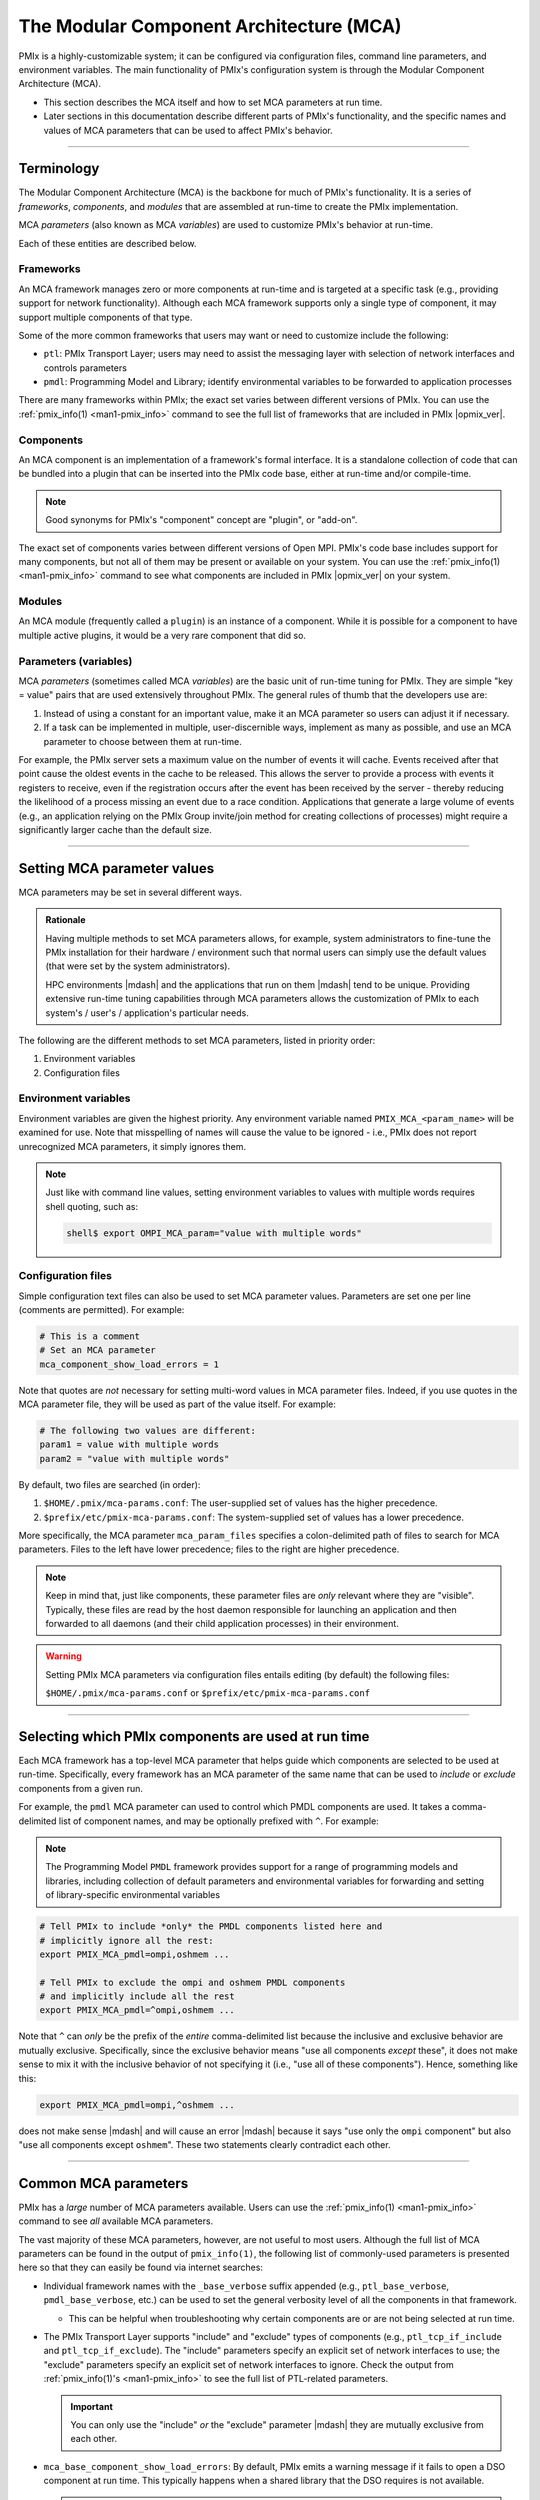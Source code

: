 .. _label-mca:

The Modular Component Architecture (MCA)
========================================

PMIx is a highly-customizable system; it can be configured via
configuration files, command line parameters, and environment
variables.  The main functionality of PMIx's configuration system
is through the Modular Component Architecture (MCA).

* This section describes the MCA itself and how to set MCA parameters at
  run time.
* Later sections in this documentation describe different parts of
  PMIx's functionality, and the specific names and values of MCA
  parameters that can be used to affect PMIx's behavior.

/////////////////////////////////////////////////////////////////////////

Terminology
-----------

The Modular Component Architecture (MCA) is the backbone for much of
PMIx's functionality.  It is a series of *frameworks*,
*components*, and *modules* that are assembled at run-time to create
the PMIx implementation.

MCA *parameters* (also known as MCA *variables*) are used to customize
PMIx's behavior at run-time.

Each of these entities are described below.

Frameworks
^^^^^^^^^^

An MCA framework manages zero or more components at run-time and is
targeted at a specific task (e.g., providing support for network
functionality).  Although each MCA framework supports only a single
type of component, it may support multiple components of that type.

Some of the more common frameworks that users may want or need to
customize include the following:

* ``ptl``: PMIx Transport Layer; users may need to assist the
  messaging layer with selection of network interfaces and
  controls parameters
* ``pmdl``: Programming Model and Library; identify environmental
  variables to be forwarded to application processes

There are many frameworks within PMIx; the exact set varies
between different versions of PMIx.  You can use the
:ref:`pmix_info(1) <man1-pmix_info>` command to see the full list of
frameworks that are included in PMIx |opmix_ver|.

Components
^^^^^^^^^^

An MCA component is an implementation of a framework's formal
interface.  It is a standalone collection of code that can be bundled
into a plugin that can be inserted into the PMIx code base, either
at run-time and/or compile-time.

.. note:: Good synonyms for PMIx's "component" concept are
          "plugin", or "add-on".

The exact set of components varies between different versions of Open
MPI.  PMIx's code base includes support for many components, but
not all of them may be present or available on your system.  You can
use the :ref:`pmix_info(1) <man1-pmix_info>` command to see what
components are included in PMIx |opmix_ver| on your system.

Modules
^^^^^^^

An MCA module (frequently called a ``plugin``) is an instance of a
component.  While it is possible for a component to have multiple
active plugins, it would be a very rare component that did so.

Parameters (variables)
^^^^^^^^^^^^^^^^^^^^^^

MCA *parameters* (sometimes called MCA *variables*) are the basic unit
of run-time tuning for PMIx.  They are simple "key = value" pairs
that are used extensively throughout PMIx.  The general rules of
thumb that the developers use are:

#. Instead of using a constant for an important value, make it an MCA
   parameter so users can adjust it if necessary.
#. If a task can be implemented in multiple, user-discernible ways,
   implement as many as possible, and use an MCA parameter to
   choose between them at run-time.

For example, the PMIx server sets a maximum value on the number of
events it will cache. Events received after that point cause the
oldest events in the cache to be released. This allows the server
to provide a process with events it registers to receive, even if
the registration occurs after the event has been received by the
server - thereby reducing the likelihood of a process missing an
event due to a race condition. Applications that generate a large
volume of events (e.g., an application relying on the PMIx Group
invite/join method for creating collections of processes) might
require a significantly larger cache than the default size.

/////////////////////////////////////////////////////////////////////////

.. _label-running-setting-mca-param-values:

Setting MCA parameter values
----------------------------

MCA parameters may be set in several different ways.

.. admonition:: Rationale
   :class: tip

   Having multiple methods to set MCA parameters allows, for example,
   system administrators to fine-tune the PMIx installation for
   their hardware / environment such that normal users can simply use
   the default values (that were set by the system administrators).

   HPC environments |mdash| and the applications that run on them
   |mdash| tend to be unique.  Providing extensive run-time tuning
   capabilities through MCA parameters allows the customization of
   PMIx to each system's / user's / application's particular
   needs.

The following are the different methods to set MCA parameters, listed
in priority order:

#. Environment variables
#. Configuration files


Environment variables
^^^^^^^^^^^^^^^^^^^^^

Environment variables are given the highest priority.  Any environment variable
named ``PMIX_MCA_<param_name>`` will be examined for use. Note that
misspelling of names will cause the value to be ignored - i.e.,
PMIx does not report unrecognized MCA parameters, it simply ignores
them.

.. note:: Just like with command line values, setting environment
          variables to values with multiple words requires shell
          quoting, such as:

          .. code-block:: sh

             shell$ export OMPI_MCA_param="value with multiple words"


Configuration files
^^^^^^^^^^^^^^^^^^^

Simple configuration text files can also be used to set MCA
parameter values.  Parameters are set one per line (comments are
permitted).  For example:

.. code-block:: ini

   # This is a comment
   # Set an MCA parameter
   mca_component_show_load_errors = 1

Note that quotes are *not* necessary for setting multi-word values
in MCA parameter files.  Indeed, if you use quotes in the MCA
parameter file, they will be used as part of the value itself.  For
example:

.. code-block:: ini

   # The following two values are different:
   param1 = value with multiple words
   param2 = "value with multiple words"

By default, two files are searched (in order):

#. ``$HOME/.pmix/mca-params.conf``: The user-supplied set of
   values has the higher precedence.
#. ``$prefix/etc/pmix-mca-params.conf``: The system-supplied set
   of values has a lower precedence.

More specifically, the MCA parameter ``mca_param_files`` specifies a
colon-delimited path of files to search for MCA parameters.  Files to
the left have lower precedence; files to the right are higher
precedence.

.. note:: Keep in mind that, just like components, these parameter
          files are *only* relevant where they are "visible". Typically,
          these files are read by the host daemon responsible for
          launching an application and then forwarded to all
          daemons (and their child application processes) in their
          environment.

.. warning:: Setting PMIx MCA parameters via configuration files
             entails editing (by default) the following files:

             ``$HOME/.pmix/mca-params.conf`` or
             ``$prefix/etc/pmix-mca-params.conf``

/////////////////////////////////////////////////////////////////////////

.. _label-running-selecting-framework-components:

Selecting which PMIx components are used at run time
--------------------------------------------------------

Each MCA framework has a top-level MCA parameter that helps guide
which components are selected to be used at run-time.  Specifically,
every framework has an MCA parameter of the same name that can be used
to *include* or *exclude* components from a given run.

For example, the ``pmdl`` MCA parameter can used to control which PMDL
components are used.  It takes a comma-delimited list of component
names, and may be optionally prefixed with ``^``.  For example:

.. note:: The Programming Model ``PMDL`` framework provides support
  for a range of programming models and libraries, including collection
  of default parameters and environmental variables for forwarding and
  setting of library-specific environmental variables

.. code-block:: sh

   # Tell PMIx to include *only* the PMDL components listed here and
   # implicitly ignore all the rest:
   export PMIX_MCA_pmdl=ompi,oshmem ...

   # Tell PMIx to exclude the ompi and oshmem PMDL components
   # and implicitly include all the rest
   export PMIX_MCA_pmdl=^ompi,oshmem ...

Note that ``^`` can *only* be the prefix of the *entire*
comma-delimited list because the inclusive and exclusive behavior are
mutually exclusive.  Specifically, since the exclusive behavior means
"use all components *except* these", it does not make sense to mix it
with the inclusive behavior of not specifying it (i.e., "use all of
these components").  Hence, something like this:

.. code-block:: sh

   export PMIX_MCA_pmdl=ompi,^oshmem ...

does not make sense |mdash| and will cause an error |mdash| because it
says "use only the ``ompi`` component" but
also "use all components except ``oshmem``".  These two statements
clearly contradict each other.

/////////////////////////////////////////////////////////////////////////

Common MCA parameters
---------------------

PMIx has a *large* number of MCA parameters available.  Users can
use the :ref:`pmix_info(1) <man1-pmix_info>` command to see *all*
available MCA parameters.

The vast majority of these MCA parameters, however, are not useful to
most users.  Although the full list of MCA parameters can be found in the output of
``pmix_info(1)``, the following list of commonly-used parameters is
presented here so that they can easily be found via internet searches:

* Individual framework names with the ``_base_verbose`` suffix
  appended (e.g., ``ptl_base_verbose``, ``pmdl_base_verbose``, etc.)
  can be used to set the general verbosity level of all the components
  in that framework.

  * This can be helpful when troubleshooting why certain components
    are or are not being selected at run time.

* The PMIx Transport Layer supports "include" and "exclude"
  types of components (e.g., ``ptl_tcp_if_include`` and
  ``ptl_tcp_if_exclude``).  The "include" parameters specify an
  explicit set of network interfaces to use; the "exclude" parameters
  specify an explicit set of network interfaces to ignore.  Check the
  output from :ref:`pmix_info(1)'s <man1-pmix_info>` to see the full list
  of PTL-related parameters.

  .. important:: You can only use the "include" *or* the "exclude"
                 parameter |mdash| they are mutually exclusive from each
                 other.
* ``mca_base_component_show_load_errors``: By default, PMIx
  emits a warning message if it fails to open a DSO component at run
  time.  This typically happens when a shared library that the DSO
  requires is not available.

  .. admonition:: Rationale
     :class: tip

     In prior versions of PMIx, components defaulted to building
     as DSOs (vs. being included in the parent library,
     ``libpmix.so``).  On misconfigured systems, sometimes libraries
     required by various components would not be present, thereby causing
     those components to fail to open at run time.

     Having PMIx warn about such failures to load was useful
     because it alerted users to the misconfiguration.

  .. note:: By default, PMIx |opmix_ver| includes all components in
            its base libraries (e.g., on Linux, ``libpmix.so`` includes
            all the components that were built with PMIx, and
            therefore no component need to be opened dynamically), and
            does not build its components as DSOs.

            This MCA parameter *only* affects the behavior when a
            component DSO fails to open.

  This MCA parameter can take four general values:

  #. ``yes`` or a boolean "true" value (e.g., ``1``): PMIx will
     emit a warning about every component DSO that fails to load.

  #. ``no`` or a boolean "false" value (e.g., ``0``): PMIx will
     never emit warnings about component DSOs that fail to load.

  #. A comma-delimited list of frameworks and/or components: PMIx
     will emit a warning about any dynamic component that fails to
     open and matches a token in the list. "Match" is defined as:

     * If a token in the list is only a framework name, then any
       component in that framework will match.
     * If a token in the list specifies both a framework name and a
       component name (in the form ``framework/component``), then
       only the specified component in the specified framework will
       match.

     For example, if the value of this MCA parameter is
     ``pmdl,pnet/opa``, then PMIx will warn if any component in
     the PMDL framework or if the OPA PNET component fails to load at run
     time.

  #. The value can also be a ``^`` character followed by a
     comma-delimited list of ``framework[/component]`` values: This
     is similar to the comma-delimited list of tokens, except it will
     only emit warnings about dynamic components that fail to load
     and do *not* match a token in the list.

     For example, if the value of this MCA parameter is
     ``^pmdl,pnet/opa``, then PMIx will only warn about the
     failure to load DSOs that are neither in the PMDL
     framework nor are the OPA PNET component.
